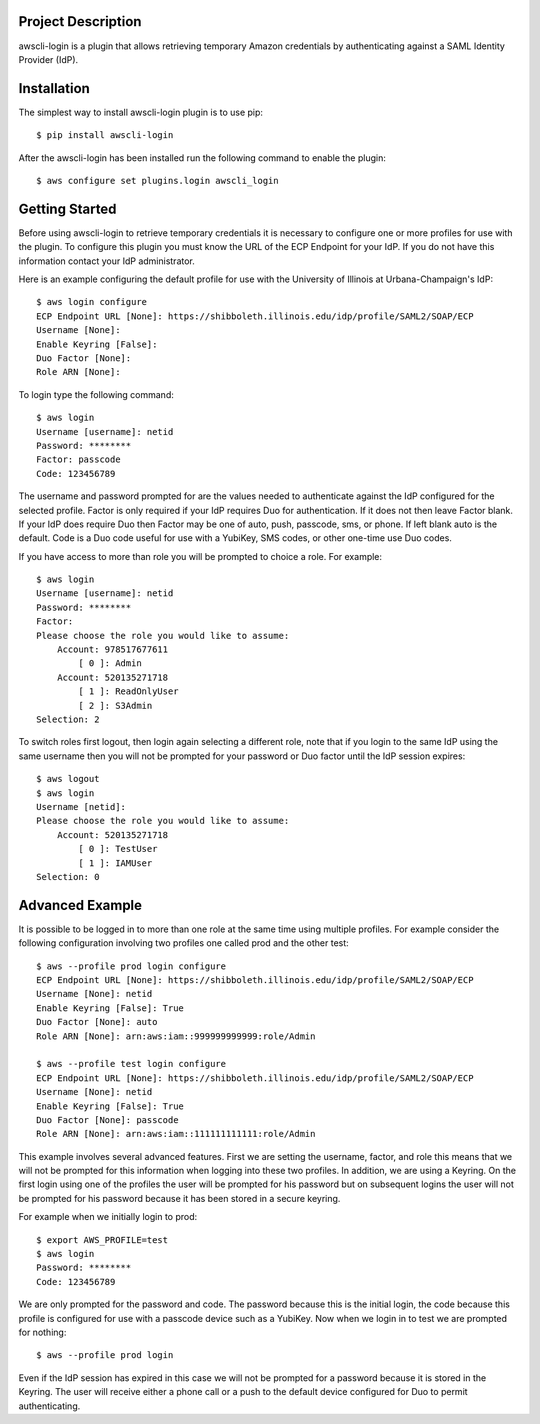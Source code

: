 Project Description
-------------------

awscli-login is a plugin that allows retrieving temporary Amazon
credentials by authenticating against a SAML Identity Provider
(IdP).

Installation
------------

The simplest way to install awscli-login plugin is to use pip::

   $ pip install awscli-login

After the awscli-login has been installed run the following command
to enable the plugin::

	$ aws configure set plugins.login awscli_login

Getting Started
-------------------

Before using awscli-login to retrieve temporary credentials it is
necessary to configure one or more profiles for use with the plugin. To
configure this plugin you must know the URL of the ECP Endpoint for your IdP.
If you do not have this information contact your IdP administrator.

Here is an example configuring the default profile for use with the University
of Illinois at Urbana-Champaign's IdP::

    $ aws login configure
    ECP Endpoint URL [None]: https://shibboleth.illinois.edu/idp/profile/SAML2/SOAP/ECP
    Username [None]: 
    Enable Keyring [False]: 
    Duo Factor [None]: 
    Role ARN [None]:

To login type the following command::

    $ aws login
    Username [username]: netid
    Password: ********
    Factor: passcode
    Code: 123456789

The username and password prompted for are the values needed to
authenticate against the IdP configured for the selected profile.
Factor is only required if your IdP requires Duo for authentication.
If it does not then leave Factor blank. If your IdP does require
Duo then Factor may be one of auto, push, passcode, sms, or phone.
If left blank auto is the default. Code is a Duo code useful for
use with a YubiKey, SMS codes, or other one-time use Duo codes.

If you have access to more than role you will be prompted to choice
a role. For example::

    $ aws login
    Username [username]: netid
    Password: ********
    Factor: 
    Please choose the role you would like to assume:
        Account: 978517677611
            [ 0 ]: Admin
        Account: 520135271718
            [ 1 ]: ReadOnlyUser
            [ 2 ]: S3Admin
    Selection: 2

To switch roles first logout, then login again selecting a different
role, note that if you login to the same IdP using the same username
then you will not be prompted for your password or Duo factor until
the IdP session expires::

    $ aws logout
    $ aws login
    Username [netid]: 
    Please choose the role you would like to assume:
        Account: 520135271718
            [ 0 ]: TestUser
            [ 1 ]: IAMUser
    Selection: 0

Advanced Example
-------------------

It is possible to be logged in to more than one role at the same
time using multiple profiles. For example consider the following
configuration involving two profiles one called prod and the other
test::

    $ aws --profile prod login configure
    ECP Endpoint URL [None]: https://shibboleth.illinois.edu/idp/profile/SAML2/SOAP/ECP
    Username [None]: netid
    Enable Keyring [False]: True
    Duo Factor [None]: auto
    Role ARN [None]: arn:aws:iam::999999999999:role/Admin

    $ aws --profile test login configure
    ECP Endpoint URL [None]: https://shibboleth.illinois.edu/idp/profile/SAML2/SOAP/ECP
    Username [None]: netid
    Enable Keyring [False]: True
    Duo Factor [None]: passcode
    Role ARN [None]: arn:aws:iam::111111111111:role/Admin

This example involves several advanced features. First we are setting
the username, factor, and role this means that we will not be
prompted for this information when logging into these two profiles.
In addition, we are using a Keyring. On the first login using one
of the profiles the user will be prompted for his password but on
subsequent logins the user will not be prompted for his password
because it has been stored in a secure keyring.

For example when we initially login to prod::

    $ export AWS_PROFILE=test
    $ aws login
    Password: ********
    Code: 123456789

We are only prompted for the password and code. The password because
this is the initial login, the code because this profile is configured
for use with a passcode device such as a YubiKey. Now when we login
in to test we are prompted for nothing::

    $ aws --profile prod login

Even if the IdP session has expired in this case we will not be
prompted for a password because it is stored in the Keyring. The
user will receive either a phone call or a push to the default
device configured for Duo to permit authenticating.
